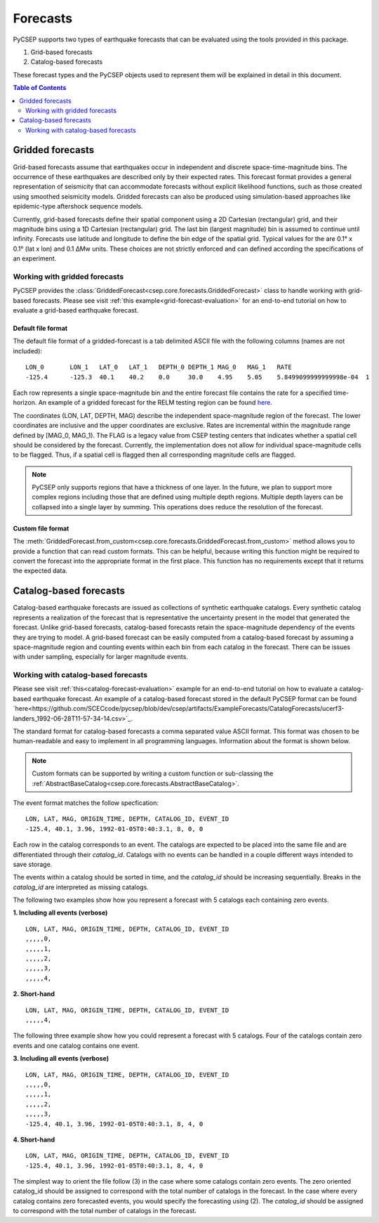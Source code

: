 .. _forecast-reference:

#########
Forecasts
#########

PyCSEP supports two types of earthquake forecasts that can be evaluated using the tools provided in this package.

1. Grid-based forecasts
2. Catalog-based forecasts

These forecast types and the PyCSEP objects used to represent them will be explained in detail in this document.

.. contents:: Table of Contents
    :local:
    :depth: 2

*****************
Gridded forecasts
*****************

Grid-based forecasts assume that earthquakes occur in independent and discrete space-time-magnitude bins. The occurrence
of these earthquakes are described only by their expected rates. This forecast format provides a general representation
of seismicity that can accommodate forecasts without explicit likelihood functions, such as those created using smoothed
seismicity models. Gridded forecasts can also be produced using simulation-based approaches like
epidemic-type aftershock sequence models.

Currently, grid-based forecasts define their spatial component using a 2D Cartesian (rectangular) grid, and
their magnitude bins using a 1D Cartesian (rectangular) grid. The last bin (largest magnitude) bin is assumed to
continue until infinity. Forecasts use latitude and longitude to define the bin edge of the spatial grid. Typical values
for the are 0.1° x 0.1° (lat x lon) and 0.1 ΔMw units. These choices are not strictly enforced and can defined
according the specifications of an experiment.

Working with gridded forecasts
##############################

PyCSEP provides the :class:`GriddedForecast<csep.core.forecasts.GriddedForecast>` class to handle working with
grid-based forecasts. Please see visit :ref:`this example<grid-forecast-evaluation>` for an end-to-end tutorial on
how to evaluate a grid-based earthquake forecast.

.. autosummary:: csep.core.forecasts.GriddedForecast

Default file format
--------------------

The default file format of a gridded-forecast is a tab delimited ASCII file with the following columns
(names are not included): ::

    LON_0 	LON_1 	LAT_0 	LAT_1 	DEPTH_0 DEPTH_1 MAG_0 	MAG_1 	RATE					FLAG
    -125.4	-125.3	40.1	40.2	0.0     30.0	4.95	5.05	5.8499099999999998e-04	1

Each row represents a single space-magnitude bin and the entire forecast file contains the rate for a specified
time-horizon. An example of a gridded forecast for the RELM testing region can be found
`here <https://github.com/SCECcode/csep2/blob/dev/csep/artifacts/ExampleForecasts/GriddedForecasts/helmstetter_et_al.hkj.aftershock-fromXML.dat>`_.


The coordinates (LON, LAT, DEPTH, MAG) describe the independent space-magnitude region of the forecast. The lower
coordinates are inclusive and the upper coordinates are exclusive. Rates are incremental within the magnitude range
defined by [MAG_0, MAG_1). The FLAG is a legacy value from CSEP testing centers that indicates whether a spatial cell should
be considered by the forecast. Currently, the implementation does not allow for individual space-magnitude cells to be
flagged. Thus, if a spatial cell is flagged then all corresponding magnitude cells are flagged.

.. note::
    PyCSEP only supports regions that have a thickness of one layer. In the future, we plan to support more complex regions
    including those that are defined using multiple depth regions. Multiple depth layers can be collapsed into a single
    layer by summing. This operations does reduce the resolution of the forecast.

Custom file format
------------------

The :meth:`GriddedForecast.from_custom<csep.core.forecasts.GriddedForecast.from_custom>` method allows you to provide
a function that can read custom formats. This can be helpful, because writing this function might be required to convert
the forecast into the appropriate format in the first place. This function has no requirements except that it returns the
expected data.

.. automethod:: csep.core.forecasts.GriddedForecast.from_custom


***********************
Catalog-based forecasts
***********************

Catalog-based earthquake forecasts are issued as collections of synthetic earthquake catalogs. Every synthetic catalog
represents a realization of the forecast that is representative the uncertainty present in the model that generated
the forecast. Unlike grid-based forecasts, catalog-based forecasts retain the space-magnitude dependency of the events
they are trying to model. A grid-based forecast can be easily computed from a catalog-based forecast by assuming a
space-magnitude region and counting events within each bin from each catalog in the forecast. There can be issues with
under sampling, especially for larger magnitude events.

Working with catalog-based forecasts
####################################

.. autosummary:: csep.core.forecasts.CatalogForecast

Please see visit :ref:`this<catalog-forecast-evaluation>` example for an end-to-end tutorial on how to evaluate a catalog-based
earthquake forecast. An example of a catalog-based forecast stored in the default PyCSEP format can be found
`here<https://github.com/SCECcode/pycsep/blob/dev/csep/artifacts/ExampleForecasts/CatalogForecasts/ucerf3-landers_1992-06-28T11-57-34-14.csv>`_.


The standard format for catalog-based forecasts a comma separated value ASCII format. This format was chosen to be
human-readable and easy to implement in all programming languages. Information about the format is shown below.

.. note::
    Custom formats can be supported by writing a custom function or sub-classing the
    :ref:`AbstractBaseCatalog<csep.core.forecasts.AbstractBaseCatalog>`.

The event format matches the follow specfication: ::

    LON, LAT, MAG, ORIGIN_TIME, DEPTH, CATALOG_ID, EVENT_ID
    -125.4, 40.1, 3.96, 1992-01-05T0:40:3.1, 8, 0, 0

Each row in the catalog corresponds to an event. The catalogs are expected to be placed into the same file and are
differentiated through their `catalog_id`. Catalogs with no events can be handled in a couple different ways intended to
save storage.

The events within a catalog should be sorted in time, and the *catalog_id* should be increasing sequentially. Breaks in
the *catalog_id* are interpreted as missing catalogs.

The following two examples show how you represent a forecast with 5 catalogs each containing zero events.

**1. Including all events (verbose)** ::

    LON, LAT, MAG, ORIGIN_TIME, DEPTH, CATALOG_ID, EVENT_ID
    ,,,,,0,
    ,,,,,1,
    ,,,,,2,
    ,,,,,3,
    ,,,,,4,

**2. Short-hand** ::

    LON, LAT, MAG, ORIGIN_TIME, DEPTH, CATALOG_ID, EVENT_ID
    ,,,,,4,

The following three example show how you could represent a forecast with 5 catalogs. Four of the catalogs contain zero events
and one catalog contains one event.

**3. Including all events (verbose)** ::

    LON, LAT, MAG, ORIGIN_TIME, DEPTH, CATALOG_ID, EVENT_ID
    ,,,,,0,
    ,,,,,1,
    ,,,,,2,
    ,,,,,3,
    -125.4, 40.1, 3.96, 1992-01-05T0:40:3.1, 8, 4, 0

**4. Short-hand** ::

    LON, LAT, MAG, ORIGIN_TIME, DEPTH, CATALOG_ID, EVENT_ID
    -125.4, 40.1, 3.96, 1992-01-05T0:40:3.1, 8, 4, 0

The simplest way to orient the file follow (3) in the case where some catalogs contain zero events. The zero oriented
catalog_id should be assigned to correspond with the total number of catalogs in the forecast. In the case where every catalog
contains zero forecasted events, you would specify the forecasting using (2). The *catalog_id* should be assigned to
correspond with the total number of catalogs in the forecast.

